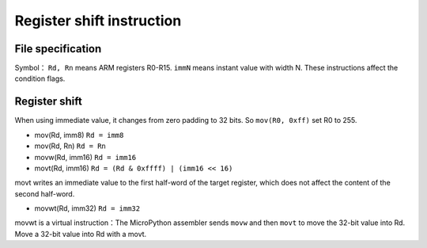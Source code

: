 Register shift instruction
==========================

File specification
--------------------

Symbol： ``Rd, Rn`` means ARM registers R0-R15.  ``immN`` means instant value with width N. These instructions affect the condition flags.

Register shift
--------------

When using immediate value, it changes from zero padding to 32 bits. So  ``mov(R0, 0xff)`` set R0 to 255.

* mov(Rd, imm8) ``Rd = imm8``
* mov(Rd, Rn) ``Rd = Rn``
* movw(Rd, imm16) ``Rd = imm16``
* movt(Rd, imm16) ``Rd = (Rd & 0xffff) | (imm16 << 16)``

movt writes an immediate value to the first half-word of the target register, which does not affect the content of the second half-word.

* movwt(Rd, imm32) ``Rd = imm32``

movwt is a virtual instruction：The MicroPython assembler sends  ``movw`` and then ``movt`` to move the 32-bit value into Rd. Move a 32-bit value into Rd with a movt.
